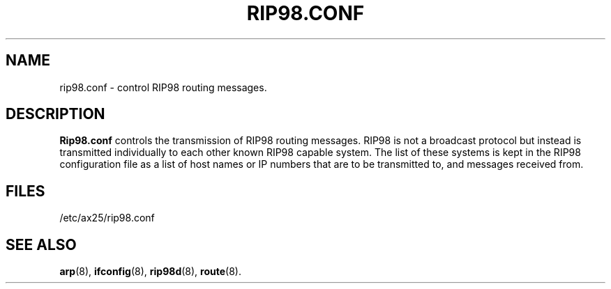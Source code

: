 .TH RIP98.CONF 5 "2 August 1996" Linux "Linux Programmer's Manual"
.SH NAME
rip98.conf \- control RIP98 routing messages.
.SH DESCRIPTION
.LP
.B Rip98.conf
controls the transmission of RIP98 routing messages. RIP98 is not a
broadcast protocol but instead is transmitted individually to each other
known RIP98 capable system. The list of these systems is kept in the RIP98
configuration file as a list of host names or IP numbers that are to be
transmitted to, and messages received from.
.SH FILES
.LP
/etc/ax25/rip98.conf
.SH "SEE ALSO"
.BR arp (8),
.BR ifconfig (8),
.BR rip98d (8),
.BR route (8).
